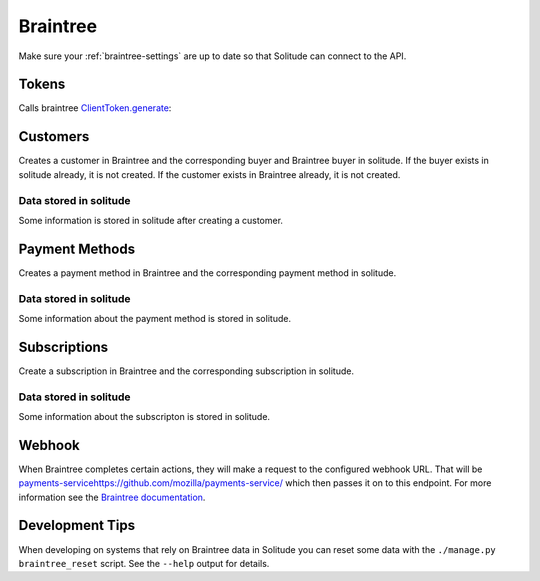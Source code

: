 .. _braintree:

Braintree
#########

Make sure your :ref:`braintree-settings` are up to date so that
Solitude can connect to the API.

Tokens
------

Calls braintree `ClientToken.generate <https://developers.braintreepayments.com/javascript+python/reference/request/client-token/generate>`_:

.. http:post:: /braintree/token/generate/

    :>json string token: the token returned by Braintree.
    :status 200: token successfully generated.

Customers
---------

Creates a customer in Braintree and the corresponding buyer and Braintree buyer
in solitude. If the buyer exists in solitude already, it is not created. If the
customer exists in Braintree already, it is not created.

.. http:post:: /braintree/customer/

    :<json string uuid: the uuid of the buyer in solitude.

    .. code-block:: json

        {
            "braintree": {
                "created_at": "2015-05-06T15:35:41.519",
                "id": "customer-id",
                "updated_at": "2015-05-06T15:35:41.519"
            },
            "mozilla": {
                "active": true,
                "braintree_id": "customer-id",
                "buyer": "/generic/buyer/3/",
                "counter": 0,
                "created": "2015-05-06T15:35:41.523",
                "id": 2,
                "modified": "2015-05-06T15:35:41.523",
                "resource_pk": 2,
                "resource_uri": "/braintree/mozilla/buyer/2/"
            }
        }

    :>json string braintree id: id.
    :>json string braintree created_at: created date and time.
    :>json string braintree updated_at: updated date and time.

    :status 201: customer and Braintree buyer successfully created.

.. _braintree-buyer-label:

Data stored in solitude
+++++++++++++++++++++++

Some information is stored in solitude after creating a customer.

.. http:get:: /braintree/mozilla/buyer/<buyer id>/

    :<json string uuid: the uuid of the buyer in solitude.
    :<json string nonce: the payment nonce returned by Braintree.

    .. code-block:: json

        {
            "active": true,
            "braintree_id": "customer-id",
            "buyer": "/generic/buyer/3/",
            "counter": 0,
            "created": "2015-05-06T15:35:41.523",
            "id": 2,
            "modified": "2015-05-06T15:35:41.523",
            "resource_pk": 2,
            "resource_uri": "/braintree/mozilla/buyer/2/"
        }

    :>json boolean active: if the buyer is currently active.
    :>json string braintree_id: the id of the customer on Braintree. This field
                                is read only.
    :>json string buyer: URI to :ref:`a buyer object <buyer-label>`

.. http:patch:: /braintree/mozilla/buyer/<buyer id>/

    :<json boolean active: if the buyer is currently active.

.. http:get:: /braintree/mozilla/buyer/

    :query buyer: the primary key of the buyer.
    :query active: the active status.

.. _payment-methods-label:

Payment Methods
---------------

Creates a payment method in Braintree and the corresponding payment method in
solitude.

.. http:post:: /braintree/paymethod/

    :<json string uuid: the uuid of the buyer in solitude.
    :<json string nonce: the payment nonce returned by Braintree.

    .. code-block:: json

        {
            "braintree": {
                "created_at": "2015-05-05T14:22:26.650",
                "token": "da-token",
                "updated_at": "2015-05-05T14:22:26.650"
            },
            "mozilla": {
                "active": true,
                "braintree_buyer": "/braintree/mozilla/buyer/16/",
                "counter": 0,
                "created": "2015-05-05T14:22:26.656",
                "id": 4,
                "modified": "2015-05-05T14:22:26.656",
                "provider_id": "da-token",
                "resource_pk": 4,
                "resource_uri": "/braintree/mozilla/paymethod/4/",
                "truncated_id": "7890",
                "type": 1,
                "type_name": "visa"
            }
        }

    :>json string braintree token: id of the payment method in braintree.
    :>json string braintree created_at: created date and time.
    :>json string braintree updated_at: updated date and time.

    :status 201: payment method created.

Data stored in solitude
+++++++++++++++++++++++

Some information about the payment method is stored in solitude.

.. http:get:: /braintree/mozilla/paymethod/<method id>/

    .. code-block:: json

        {
          "active": true,
          "braintree_buyer": "/braintree/mozilla/buyer/2/",
          "counter": 0,
          "created": "2015-05-05T14:25:38",
          "id": 1,
          "modified": "2015-05-05T14:25:38",
          "provider_id": "da-token",
          "resource_pk": 1,
          "resource_uri": "/braintree/mozilla/paymethod/1/",
          "truncated_id": "some",
          "type": 1,
          "type_name": "visa"
        }

    :>json boolean active: active flag for the method.
    :>json string braintree_buyer: URI to :ref:`a braintree buyer object <braintree-buyer-label>`.
    :>json string provider_id: an id for the payment method on the provider, this field is read only.
    :>json string truncated_id: a truncated id of the payment type, for example
                                for a credit card, the last 4 digits, this field is read only.
    :>json int type: `1` for credit card is currently the only one supported, this field is read only.
    :>json string type_name: name of the type of purchase, this field is read only.

.. http:patch:: /braintree/mozilla/paymethod/<method id>/

    :<json boolean active: if the payment method is currently active.

.. http:get:: /braintree/mozilla/paymethod/

    :query braintree_buyer: the primary key of the braintree_buyer.
    :query braintree_buyer__buyer__uuid: the uuid for the buyer.
    :query active: the active status.

.. _subscription-label:

Subscriptions
-------------

Create a subscription in Braintree and the corresponding subscription in
solitude.

.. http:post:: /braintree/subscription/

    :<json string paymethod: the uri of the payment method.
    :<json string plan: the id of the plan being purchased.

    .. code-block:: json

        {
            "braintree": {
                "created_at": "2015-05-06T13:34:53.746",
                "id": "some:id",
                "updated_at": "2015-05-06T13:34:53.746"
            },
            "mozilla": {
                "active": true,
                "counter": 0,
                "created": "2015-05-06T13:34:53.763",
                "id": 1,
                "modified": "2015-05-06T13:34:53.763",
                "paymethod": "/braintree/mozilla/paymethod/1/",
                "provider_id": "some:id",
                "resource_pk": 1,
                "resource_uri": "/braintree/mozilla/subscription/1/",
                "seller_product": "/generic/product/1/"
            }
        }

    :>json string braintree id: id of the subscription in braintree.
    :>json string braintree created_at: created date and time.
    :>json string braintree updated_at: updated date and time.

    :status 201: payment method created.


Data stored in solitude
+++++++++++++++++++++++

Some information about the subscripton is stored in solitude.

.. http:get:: /braintree/mozilla/subscription/<subscription id>/

    .. code-block:: json

        {
            "active": true,
            "counter": 0,
            "created": "2015-05-01T18:21:49",
            "id": 1,
            "paymethod": "/braintree/mozilla/paymethod/2/",
            "modified": "2015-05-01T18:21:49",
            "provider_id": "some:id",
            "resource_pk": 1,
            "resource_uri": "/braintree/mozilla/subscription/1/",
            "seller_product": "/generic/product/2/"
        }

    :>json boolean active: active flag for the method.
    :>json string provider_id: an id for the subscription on the provider,
                               this field is read only.
    :>json string paymethod: the URI to `a payment object <payment-methods-label>`_.
    :>json string seller_product: the URI to `a seller product
                                  <seller-product>`_.

.. http:patch:: /braintree/mozilla/subscription/<subscription id>/

    :<json boolean active: if the subscription is currently active.

.. http:get:: /braintree/mozilla/subscription/

    :query paymethod: the primary key of the payment method.
    :query paymethod__braintree_buyer: the primary key of the braintree buyer.
    :query paymethod__braintree_buyer__buyer: the primary key of the buyer.
    :query seller_product: the primary key of the product.

Webhook
-------

When Braintree completes certain actions, they will make a request to the
configured webhook URL. That will be `<payments-service https://github.com/mozilla/payments-service/>`_
which then passes it on to this endpoint. For more information see the
`Braintree documentation <https://developers.braintreepayments.com/javascript+python/reference/general/webhooks>`_.

.. http:get:: /braintree/webhook/

    :query bt_challenge string: the bt_challenge issued by Braintree.
    :>json string: a token returned by the Braintree verify API.

    :status 200: token verified and returned.

.. http:post:: /braintree/webhook/

    :<json bt_signature: the bt_signature issued by Braintree.
    :<json bt_payload: the bt_payload issued by Braintree.

    :status 204: webhook parsed successfully.

Development Tips
----------------

When developing on systems that rely on Braintree data in Solitude
you can reset some data with the ``./manage.py braintree_reset`` script.
See the ``--help`` output for details.
